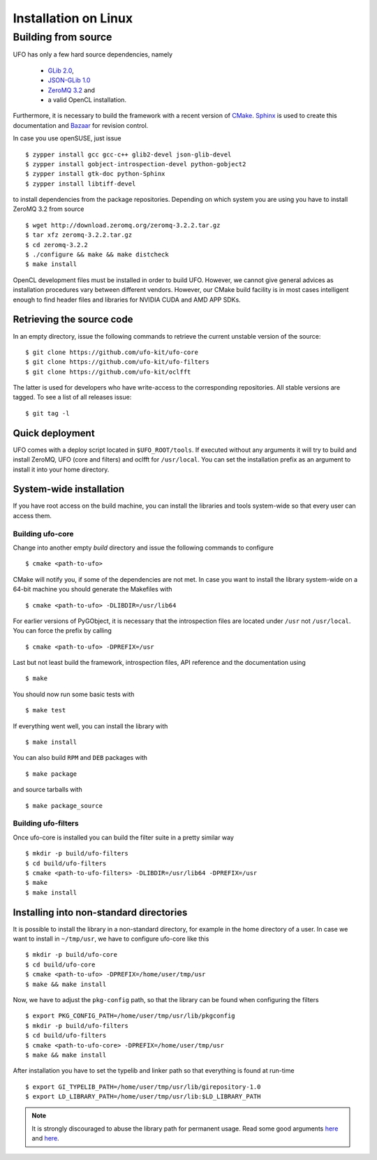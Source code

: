 .. _installation-linux:

#####################
Installation on Linux
#####################

====================
Building from source
====================

UFO has only a few hard source dependencies, namely

  - `GLib 2.0 <http://developer.gnome.org/glib/stable/>`_,
  - `JSON-GLib 1.0 <http://live.gnome.org/JsonGlib>`_
  - `ZeroMQ 3.2 <http://zeromq.org>`_ and
  - a valid OpenCL installation.

Furthermore, it is necessary to build the framework with a recent version of
`CMake <http://cmake.org>`_.  `Sphinx <http://sphinx.pocoo.org>`_ is used to
create this documentation and `Bazaar <bazaar.canonical.com>`_ for revision
control.

In case you use openSUSE, just issue ::

    $ zypper install gcc gcc-c++ glib2-devel json-glib-devel
    $ zypper install gobject-introspection-devel python-gobject2
    $ zypper install gtk-doc python-Sphinx
    $ zypper install libtiff-devel

to install dependencies from the package repositories. Depending on which system
you are using you have to install ZeroMQ 3.2 from source ::

    $ wget http://download.zeromq.org/zeromq-3.2.2.tar.gz
    $ tar xfz zeromq-3.2.2.tar.gz
    $ cd zeromq-3.2.2
    $ ./configure && make && make distcheck
    $ make install

OpenCL development files must be installed in order to build UFO. However, we
cannot give general advices as installation procedures vary between different
vendors. However, our CMake build facility is in most cases intelligent enough
to find header files and libraries for NVIDIA CUDA and AMD APP SDKs.


Retrieving the source code
==========================

In an empty directory, issue the following commands to retrieve the current
unstable version of the source::

    $ git clone https://github.com/ufo-kit/ufo-core
    $ git clone https://github.com/ufo-kit/ufo-filters
    $ git clone https://github.com/ufo-kit/oclfft

The latter is used for developers who have write-access to the corresponding
repositories. All stable versions are tagged. To see a list of all releases
issue::

    $ git tag -l


Quick deployment
================

UFO comes with a deploy script located in ``$UFO_ROOT/tools``. If executed
without any arguments it will try to build and install ZeroMQ, UFO (core and
filters) and oclfft for ``/usr/local``. You can set the installation prefix as
an argument to install it into your home directory.


System-wide installation
========================

If you have root access on the build machine, you can install the libraries and
tools system-wide so that every user can access them.

Building ufo-core
-----------------

Change into another empty `build` directory and issue the following commands to
configure ::

  $ cmake <path-to-ufo>

CMake will notify you, if some of the dependencies are not met. In case you want
to install the library system-wide on a 64-bit machine you should generate the
Makefiles with ::

  $ cmake <path-to-ufo> -DLIBDIR=/usr/lib64

For earlier versions of PyGObject, it is necessary that the introspection files
are located under ``/usr`` not ``/usr/local``. You can force the prefix by
calling ::

  $ cmake <path-to-ufo> -DPREFIX=/usr

Last but not least build the framework, introspection files, API reference and
the documentation using ::

  $ make

You should now run some basic tests with ::

  $ make test

If everything went well, you can install the library with ::

  $ make install

You can also build ``RPM`` and ``DEB`` packages with ::

  $ make package

and source tarballs with ::

  $ make package_source

.. seealso:: :ref:`faq-linker-cant-find-libufo`


Building ufo-filters
--------------------

Once ufo-core is installed you can build the filter suite in a pretty similar
way ::

    $ mkdir -p build/ufo-filters
    $ cd build/ufo-filters
    $ cmake <path-to-ufo-filters> -DLIBDIR=/usr/lib64 -DPREFIX=/usr
    $ make
    $ make install


.. _inst-installing-into-non-standard-directories:

Installing into non-standard directories
========================================

It is possible to install the library in a non-standard directory, for example
in the home directory of a user. In case we want to install in ``~/tmp/usr``, we
have to configure ufo-core like this ::

  $ mkdir -p build/ufo-core
  $ cd build/ufo-core
  $ cmake <path-to-ufo> -DPREFIX=/home/user/tmp/usr
  $ make && make install

Now, we have to adjust the ``pkg-config`` path, so that the library can be
found when configuring the filters ::

  $ export PKG_CONFIG_PATH=/home/user/tmp/usr/lib/pkgconfig
  $ mkdir -p build/ufo-filters
  $ cd build/ufo-filters
  $ cmake <path-to-ufo-core> -DPREFIX=/home/user/tmp/usr
  $ make && make install

After installation you have to set the typelib and linker path so that
everything is found at run-time ::

  $ export GI_TYPELIB_PATH=/home/user/tmp/usr/lib/girepository-1.0
  $ export LD_LIBRARY_PATH=/home/user/tmp/usr/lib:$LD_LIBRARY_PATH

.. note::

    It is strongly discouraged to abuse the library path for permanent
    usage. Read some good arguments `here`__ and `here`__.

__ http://web.archive.org/web/20060719201954/http://www.visi.com/~barr/ldpath.html
__ http://linuxmafia.com/faq/Admin/ld-lib-path.html

